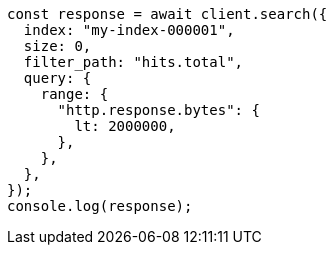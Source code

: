 // This file is autogenerated, DO NOT EDIT
// Use `node scripts/generate-docs-examples.js` to generate the docs examples

[source, js]
----
const response = await client.search({
  index: "my-index-000001",
  size: 0,
  filter_path: "hits.total",
  query: {
    range: {
      "http.response.bytes": {
        lt: 2000000,
      },
    },
  },
});
console.log(response);
----
